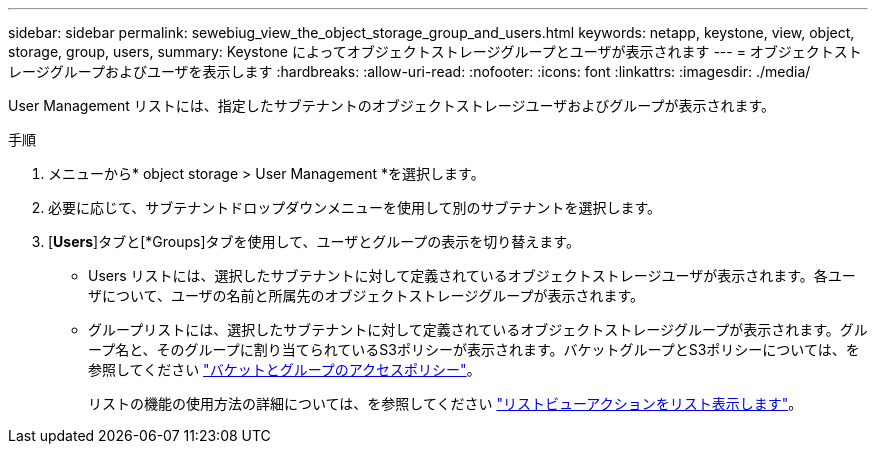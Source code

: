 ---
sidebar: sidebar 
permalink: sewebiug_view_the_object_storage_group_and_users.html 
keywords: netapp, keystone, view, object, storage, group, users, 
summary: Keystone によってオブジェクトストレージグループとユーザが表示されます 
---
= オブジェクトストレージグループおよびユーザを表示します
:hardbreaks:
:allow-uri-read: 
:nofooter: 
:icons: font
:linkattrs: 
:imagesdir: ./media/


[role="lead"]
User Management リストには、指定したサブテナントのオブジェクトストレージユーザおよびグループが表示されます。

.手順
. メニューから* object storage > User Management *を選択します。
. 必要に応じて、サブテナントドロップダウンメニューを使用して別のサブテナントを選択します。
. [*Users*]タブと[*Groups]タブを使用して、ユーザとグループの表示を切り替えます。
+
** Users リストには、選択したサブテナントに対して定義されているオブジェクトストレージユーザが表示されます。各ユーザについて、ユーザの名前と所属先のオブジェクトストレージグループが表示されます。
** グループリストには、選択したサブテナントに対して定義されているオブジェクトストレージグループが表示されます。グループ名と、そのグループに割り当てられているS3ポリシーが表示されます。バケットグループとS3ポリシーについては、を参照してください https://docs.netapp.com/us-en/storagegrid-116/s3/bucket-and-group-access-policies.html#access-policy-overview["バケットとグループのアクセスポリシー"]。
+
リストの機能の使用方法の詳細については、を参照してください link:sewebiug_netapp_service_engine_web_interface_overview.html#list-view-actions["リストビューアクションをリスト表示します"]。




